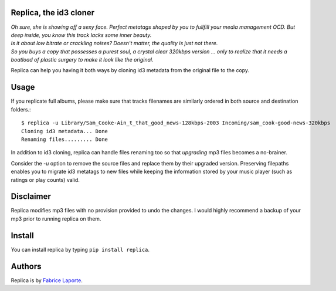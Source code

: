 Replica, the id3 cloner 
------------------------

| *Oh sure, she is showing off a sexy face. Perfect metatags shaped by you to fullfill your media management OCD. But deep inside, you know this track lacks some inner beauty.*
| *Is it about low bitrate or crackling noises? Doesn't matter, the quality is just not there.*
| *So you buys a copy that possesses a purest soul, a crystal clear 320kbps version ... only to realize that it needs a boatload of plastic surgery to make it look like the original.*
  

Replica can help you having it both ways by cloning id3 metadata from the original file to the copy.

Usage
-----

If you replicate full albums, please make sure that tracks filenames are similarly ordered in both source and destination folders.:: 

  $ replica -u Library/Sam_Cooke-Ain_t_that_good_news-128kbps-2003 Incoming/sam_cook-good-news-320kbps
  Cloning id3 metadata... Done
  Renaming files......... Done

In addition to id3 cloning, replica can handle files renaming too so that *upgrading* mp3 files becomes a no-brainer. 
 
Consider the `-u` option to remove the source files and replace them by their upgraded version. Preserving filepaths enables you to migrate id3 metatags to new files while keeping the information stored by your music player (such as ratings or play counts) valid.

Disclaimer
----------

Replica modifies mp3 files with no provision provided to undo the changes. I would highly recommend a backup of your mp3 prior to running replica on them.

Install
-------

You can install replica by typing ``pip install replica``.  

Authors
-------

Replica is by `Fabrice Laporte`_.

.. _Fabrice Laporte: mailto:tunecrux@gmail.com
